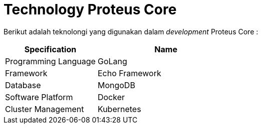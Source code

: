 = Technology Proteus Core

Berikut adalah teknolongi yang digunakan dalam _development_ Proteus Core :

[cols="40%,60%",frame=all, grid=all]
|===
^.^h| *Specification* 
^.^h| *Name* 

| Programming Language
| GoLang

| Framework
| Echo Framework

| Database
| MongoDB

| Software Platform
| Docker

| Cluster Management
| Kubernetes
|===
